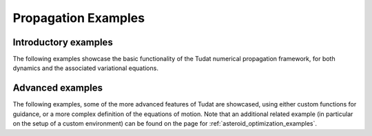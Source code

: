 .. _propagation_examples:

====================
Propagation Examples
====================

Introductory examples
*********************

The following examples showcase the basic functionality of the Tudat numerical propagation framework, for both dynamics and the associated variational equations.

.. nbgallery::


  ./tudatpy-examples/propagation/keplerian_satellite_orbit.ipynb
  ./tudatpy-examples/propagation/perturbed_satellite_orbit.ipynb
  ./tudatpy-examples/propagation/linear_sensitivity_analysis.ipynb
  ./tudatpy-examples/propagation/solar_system_propagation.ipynb
  ./tudatpy-examples/propagation/thrust_between_Earth_Moon.ipynb

Advanced examples
*********************

The following examples, some of the more advanced features of Tudat are showcased, using either custom functions for guidance, or a more complex definition of the equations of motion.
Note that an additional related example (in particular on the setup of a custom environment) can be found on the page for :ref:`asteroid_optimization_examples`.

.. nbgallery::

  ./tudatpy-examples/propagation/reentry_trajectory.ipynb
  ./tudatpy-examples/propagation/two_stage_rocket_ascent.ipynb
  ./tudatpy-examples/propagation/separation_satellites_diff_drag.ipynb
  ./tudatpy-examples/propagation/coupled_translational_rotational_dynamics.ipynb
  ./tudatpy-examples/propagation/impact_manifolds_lpo_cr3bp.ipynb
    

